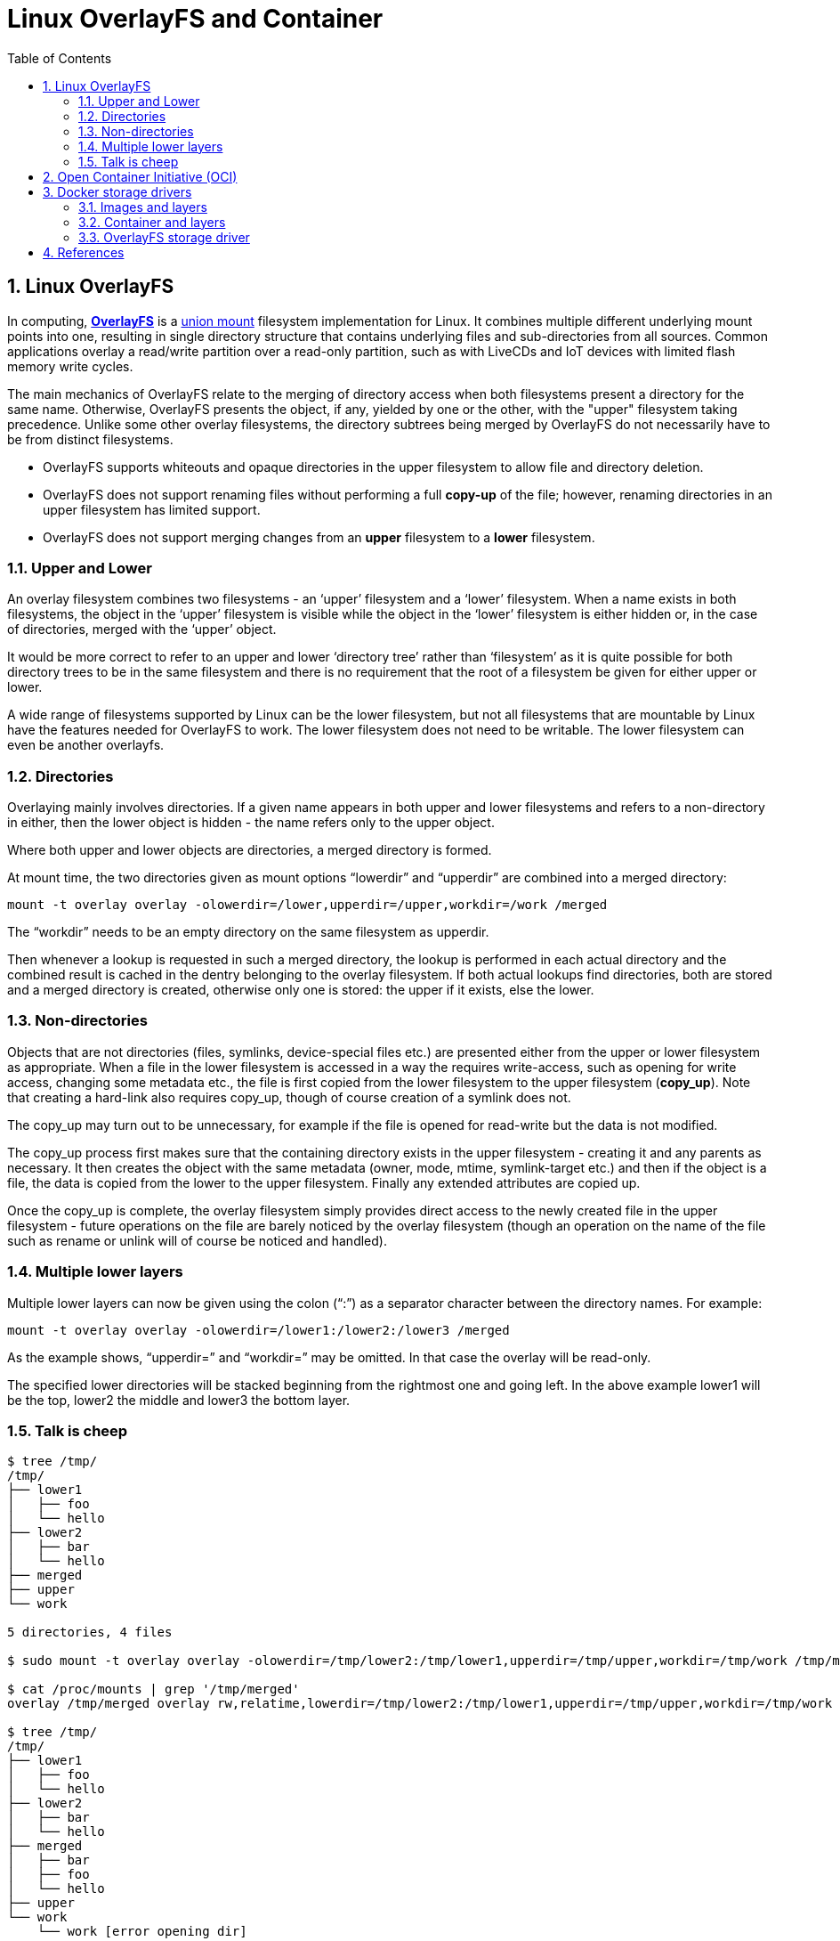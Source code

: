 = Linux OverlayFS and Container
:page-layout: post
:page-categories: ['container']
:page-tags: ['container', 'oci', 'overlayfs']
:page-date: 2021-11-26 16:44:57 +0800
:page-revdate: 2021-11-26 16:44:57 +0800
:sectnums:
:toc:

== Linux OverlayFS

:wiki_overlayfs: https://en.wikipedia.org/wiki/OverlayFS
:union_mount: https://en.wikipedia.org/wiki/Union_mount

In computing, {wiki_overlayfs}[*OverlayFS*] is a {union_mount}[union mount] filesystem implementation for Linux. It combines multiple different underlying mount points into one, resulting in single directory structure that contains underlying files and sub-directories from all sources. Common applications overlay a read/write partition over a read-only partition, such as with LiveCDs and IoT devices with limited flash memory write cycles. 

The main mechanics of OverlayFS relate to the merging of directory access when both filesystems present a directory for the same name. Otherwise, OverlayFS presents the object, if any, yielded by one or the other, with the "upper" filesystem taking precedence. Unlike some other overlay filesystems, the directory subtrees being merged by OverlayFS do not necessarily have to be from distinct filesystems.

* OverlayFS supports whiteouts and opaque directories in the upper filesystem to allow file and directory deletion.

* OverlayFS does not support renaming files without performing a full *copy-up* of the file; however, renaming directories in an upper filesystem has limited support.

* OverlayFS does not support merging changes from an *upper* filesystem to a *lower* filesystem. 

=== Upper and Lower

An overlay filesystem combines two filesystems - an ‘upper’ filesystem and a ‘lower’ filesystem. When a name exists in both filesystems, the object in the ‘upper’ filesystem is visible while the object in the ‘lower’ filesystem is either hidden or, in the case of directories, merged with the ‘upper’ object.

It would be more correct to refer to an upper and lower ‘directory tree’ rather than ‘filesystem’ as it is quite possible for both directory trees to be in the same filesystem and there is no requirement that the root of a filesystem be given for either upper or lower.

A wide range of filesystems supported by Linux can be the lower filesystem, but not all filesystems that are mountable by Linux have the features needed for OverlayFS to work. The lower filesystem does not need to be writable. The lower filesystem can even be another overlayfs. 

=== Directories

Overlaying mainly involves directories. If a given name appears in both upper and lower filesystems and refers to a non-directory in either, then the lower object is hidden - the name refers only to the upper object.

Where both upper and lower objects are directories, a merged directory is formed.

At mount time, the two directories given as mount options “lowerdir” and “upperdir” are combined into a merged directory:

[source,sh]
mount -t overlay overlay -olowerdir=/lower,upperdir=/upper,workdir=/work /merged

The “workdir” needs to be an empty directory on the same filesystem as upperdir.

Then whenever a lookup is requested in such a merged directory, the lookup is performed in each actual directory and the combined result is cached in the dentry belonging to the overlay filesystem. If both actual lookups find directories, both are stored and a merged directory is created, otherwise only one is stored: the upper if it exists, else the lower.

=== Non-directories

Objects that are not directories (files, symlinks, device-special files etc.) are presented either from the upper or lower filesystem as appropriate. When a file in the lower filesystem is accessed in a way the requires write-access, such as opening for write access, changing some metadata etc., the file is first copied from the lower filesystem to the upper filesystem (*copy_up*). Note that creating a hard-link also requires copy_up, though of course creation of a symlink does not.

The copy_up may turn out to be unnecessary, for example if the file is opened for read-write but the data is not modified.

The copy_up process first makes sure that the containing directory exists in the upper filesystem - creating it and any parents as necessary. It then creates the object with the same metadata (owner, mode, mtime, symlink-target etc.) and then if the object is a file, the data is copied from the lower to the upper filesystem. Finally any extended attributes are copied up.

Once the copy_up is complete, the overlay filesystem simply provides direct access to the newly created file in the upper filesystem - future operations on the file are barely noticed by the overlay filesystem (though an operation on the name of the file such as rename or unlink will of course be noticed and handled).

=== Multiple lower layers

Multiple lower layers can now be given using the colon (“:”) as a separator character between the directory names. For example:

[source,sh]
mount -t overlay overlay -olowerdir=/lower1:/lower2:/lower3 /merged

As the example shows, “upperdir=” and “workdir=” may be omitted. In that case the overlay will be read-only.

The specified lower directories will be stacked beginning from the rightmost one and going left. In the above example lower1 will be the top, lower2 the middle and lower3 the bottom layer.

=== Talk is cheep

[source,console]
----
$ tree /tmp/
/tmp/
├── lower1
│   ├── foo
│   └── hello
├── lower2
│   ├── bar
│   └── hello
├── merged
├── upper
└── work

5 directories, 4 files

$ sudo mount -t overlay overlay -olowerdir=/tmp/lower2:/tmp/lower1,upperdir=/tmp/upper,workdir=/tmp/work /tmp/merged

$ cat /proc/mounts | grep '/tmp/merged'
overlay /tmp/merged overlay rw,relatime,lowerdir=/tmp/lower2:/tmp/lower1,upperdir=/tmp/upper,workdir=/tmp/work 0 0

$ tree /tmp/
/tmp/
├── lower1
│   ├── foo
│   └── hello
├── lower2
│   ├── bar
│   └── hello
├── merged
│   ├── bar
│   ├── foo
│   └── hello
├── upper
└── work
    └── work [error opening dir]

6 directories, 7 files

$ touch /tmp/merged/newfile

$ tree /tmp/
/tmp/
├── lower1
│   ├── foo
│   └── hello
├── lower2
│   ├── bar
│   └── hello
├── merged
│   ├── bar
│   ├── foo
│   ├── hello
│   └── newfile
├── upper
│   └── newfile
└── work
    └── work [error opening dir]

6 directories, 9 files

$ cat /tmp/lower1/hello /tmp/lower2/hello /tmp/merged/hello 
hello
world
world

$ sudo umount /tmp/merged 
----

==  Open Container Initiative (OCI) 

:image-spec-manifest: https://github.com/opencontainers/image-spec/blob/master/manifest.md
:image-spec-layer: https://github.com/opencontainers/image-spec/blob/master/layer.md
:image-spec-config: https://github.com/opencontainers/image-spec/blob/master/config.md

The Open Container Initiative (*OCI*) is a lightweight, open governance structure (project), formed under the auspices of the Linux Foundation, for the express purpose of creating open industry standards around container formats and runtime.

The OCI currently contains two specifications: the *Runtime Specification* (runtime-spec) and the *Image Specification* (image-spec). The Runtime Specification outlines how to run a “filesystem bundle” that is unpacked on disk. At a high-level an OCI implementation would download an OCI Image then unpack that image into an OCI Runtime filesystem bundle. At this point the OCI Runtime Bundle would be run by an OCI Runtime.

To support this UX the OCI Image Format contains sufficient information to launch the application on the target platform (e.g. command, arguments, environment variables, etc). This specification defines how to create an OCI Image, which will generally be done by a build system, and output an {image-spec-manifest}[image manifest], a {image-spec-layer}[filesystem (layer) serialization], and an {image-spec-config}[image configuration]. At a high level the image manifest contains metadata about the contents and dependencies of the image including the content-addressable identity of one or more filesystem serialization archives that will be unpacked to make up the final runnable filesystem. The image configuration includes information such as application arguments, environments, etc. The combination of the image manifest, image configuration, and one or more filesystem serializations is called the OCI Image.

== Docker storage drivers 

:container-layers: https://docs.docker.com/storage/storagedriver/images/container-layers.jpg
:sharing-layers: https://docs.docker.com/storage/storagedriver/images/sharing-layers.jpg

Docker uses *storage drivers* to store image layers, and to store data in the *writable layer* of a container. The container’s writable layer does not persist after the container is deleted, but is suitable for storing ephemeral data that is generated at runtime. Storage drivers are optimized for space efficiency, but (depending on the storage driver) write speeds are lower than native file system performance, especially for storage drivers that a use *copy-on-write* filesystem. Write-intensive applications, such as database storage, are impacted by a performance overhead, particularly if pre-existing data exists in the *read-only layer*.

=== Images and layers

A Docker *image* is built up from a series of **layer**s. Each layer represents an instruction in the image’s *Dockerfile*. Each layer except the very last one is read-only. Consider the following Dockerfile:

[source,dockerfile]
----
# syntax=docker/dockerfile:1
FROM ubuntu:18.04
LABEL org.opencontainers.image.authors="org@example.com"
COPY . /app
RUN make /app
RUN rm -r $HOME/.cache
CMD python /app/app.py
----

This Dockerfile contains four commands. *Commands that modify the filesystem create a layer*. The `FROM` statement starts out by creating a layer from the `ubuntu:18.04` image. The `LABEL` command only modifies the image’s *_metadata_*, and does not produce a new layer. The `COPY` command adds some files from your Docker client’s current directory. The first `RUN` command builds your application using the `make` command, and writes the result to a new layer. The second `RUN` command removes a cache directory, and writes the result to a new layer. Finally, the `CMD` instruction specifies what command to run within the container, which only modifies the image’s metadata, which does not produce an image layer.

The layers are stacked on top of each other. When you create a new container, you add a new writable layer on top of the underlying layers. This layer is often called the “**container layer**”. All changes made to the running container, such as writing new files, modifying existing files, and deleting files, are written to this thin writable container layer. The diagram below shows a container based on an `ubuntu:15.04` image.

image:{container-layers}[,55%,55%]

A *_storage driver_* handles the details about the way these layers interact with each other. Different storage drivers are available, which have advantages and disadvantages in different situations.

=== Container and layers

The major difference between a *container* and an *image* is the top writable layer. All writes to the container that add new or modify existing data are stored in this writable layer. When the container is deleted, the writable layer is also deleted. The underlying image remains unchanged.

Because each container has its own writable container layer, and all changes are stored in this container layer, multiple containers can share access to the same underlying image and yet have their own data state. The diagram below shows multiple containers sharing the same Ubuntu 15.04 image.

image:{sharing-layers}[,55%,55%]

Docker uses storage drivers to manage the contents of the image layers and the writable container layer. Each storage driver handles the implementation differently, but all drivers use stackable image layers and the copy-on-write (*CoW*) strategy.

=== OverlayFS storage driver

*OverlayFS* is a modern *_union filesystem_* that is similar to AUFS, but faster and with a simpler implementation. Docker provides two storage drivers for OverlayFS: the original `overlay`, and the newer and more stable `overlay2`.

NOTE: If you use `OverlayFS`, use the `overlay2` driver rather than the `overlay` driver, because it is more efficient in terms of inode utilization. To use the new driver, you need version 4.0 or higher of the Linux kernel, or RHEL or CentOS using version 3.10.0-514 and above.

*OverlayFS* layers two directories on a single Linux host and presents them as a single directory. These directories are called *layers* and the unification process is referred to as a *_union mount_*. OverlayFS refers to the lower directory as *lowerdir* and the upper directory a *upperdir*. The unified view is exposed through its own directory called *merged*.

The `overlay2` driver natively supports up to 128 lower `OverlayFS` layers. 

[source,console,highlight="14-35"]
----
$ docker inspect mcr.microsoft.com/dotnet/sdk:6.0
[
    {
        "Id": "sha256:9c1e3c82ea06ae547e96fbf0f79f730415f3455382e1579c3ec2622d10501ef4",
        "Created": "2021-11-08T14:19:59.103176004Z",
        "Author": "",
        "Config": {
...
        },
        "Architecture": "amd64",
        "Os": "linux",
        "Size": 716092661,
        "VirtualSize": 716092661,
        "GraphDriver": {
            "Data": {
                "LowerDir": "/var/lib/docker/overlay2/ea211697af6b071e56ce17df4d54226d4353d0de05a3ad8033767e8f6ed3023f/diff:/var/lib/docker/overlay2/b5fd146da25ab16508a79a53a3c78b699a8e18f2d9c4553ba8d8f172167a87a5/diff:/var/lib/docker/overlay2/2b5ce862e9d32969e8b2b3e8a8f0a514017cb9c7bee6fe58bc66f458f0dd567a/diff:/var/lib/docker/overlay2/0d92388fa7bddbdd5ea02f72d0a8c39496f702ded180e4851933ca4bfdcd915b/diff:/var/lib/docker/overlay2/13311071290c03e561fa8624d087c44458c12489a26a36e657c9a81be446e7e7/diff:/var/lib/docker/overlay2/640923cae84f10bdf0b8a5e1a33f0c11beaeaa2fdaf8a88e7d2cf15df923dbf5/diff:/var/lib/docker/overlay2/23da192846a08500d2bdd7b722e24f21417519559dad2c9c0d7ec77ec8c0c54a/diff",
                "MergedDir": "/var/lib/docker/overlay2/162d5deed8943e85231e0fa8d6955da344dc17f45e860a69455b0897a6f046d4/merged",
                "UpperDir": "/var/lib/docker/overlay2/162d5deed8943e85231e0fa8d6955da344dc17f45e860a69455b0897a6f046d4/diff",
                "WorkDir": "/var/lib/docker/overlay2/162d5deed8943e85231e0fa8d6955da344dc17f45e860a69455b0897a6f046d4/work"
            },
            "Name": "overlay2"
        },
        "RootFS": {
            "Type": "layers",
            "Layers": [
                "sha256:e8b689711f21f9301c40bf2131ce1a1905c3aa09def1de5ec43cf0adf652576e",
                "sha256:20debbac273f9807ed9db9c09a97dbcf328e1ba049fb754b528c6bbcf0e062b7",
                "sha256:59acba85fd35a919862cb8d3e52eb7ea19a0c1e7418e5219f1c5b8fc35de9a35",
                "sha256:488c0e360c4107f7ec49bcda9ebad2a077d276cd37db8da1c05f8b6f2e2ffa8d",
                "sha256:3545d521d2dea1ac4f126a59fb28efce96577ecf59794b4ae2fc89282d6fa612",
                "sha256:b56a3e5973f3cca46ab8fd5519d8ed7bb373934c3ae2f7f26e670832c463dc22",
                "sha256:4764cdc9aa40e1841b92001e485b73d1c70a5571a633bf12a8055727a0ba6663",
                "sha256:8eaa7029894562a570d2f9e5db4b6d2384fedec934381996695e82f8d826d897"
            ]
        }
    }
]
----

== References

* https://en.wikipedia.org/wiki/OverlayFS
* https://www.kernel.org/doc/html/latest/filesystems/overlayfs.html
* https://man7.org/linux/man-pages/man8/mount.8.html
* https://opencontainers.org/about/overview/ 
* https://docs.docker.com/storage/storagedriver/
* https://docs.docker.com/storage/storagedriver/overlayfs-driver/
